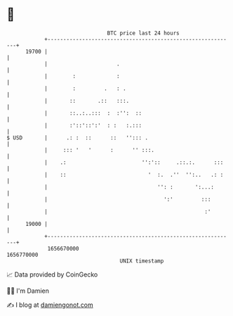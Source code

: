 * 👋

#+begin_example
                                   BTC price last 24 hours                    
               +------------------------------------------------------------+ 
         19700 |                                                            | 
               |                      .                                     | 
               |        :             :                                     | 
               |        :         .   : .                                   | 
               |       ::       .::   :::.                                  | 
               |       ::..:..:::  :  :'':  ::                              | 
               |       :'::'::':'  : :   :.:::                              | 
   $ USD       |      .: :  ::      ::   ''::: .                            | 
               |     ::: '   '      :      '' :::.                          | 
               |    .:                        '':'::     .::.:.      :::    | 
               |    ::                          '  :.  .''  '':..   .: :    | 
               |                                   '': :       ':...:       | 
               |                                     ':'         :::        | 
               |                                                  :'        | 
         19000 |                                                            | 
               +------------------------------------------------------------+ 
                1656670000                                        1656770000  
                                       UNIX timestamp                         
#+end_example
📈 Data provided by CoinGecko

🧑‍💻 I'm Damien

✍️ I blog at [[https://www.damiengonot.com][damiengonot.com]]
